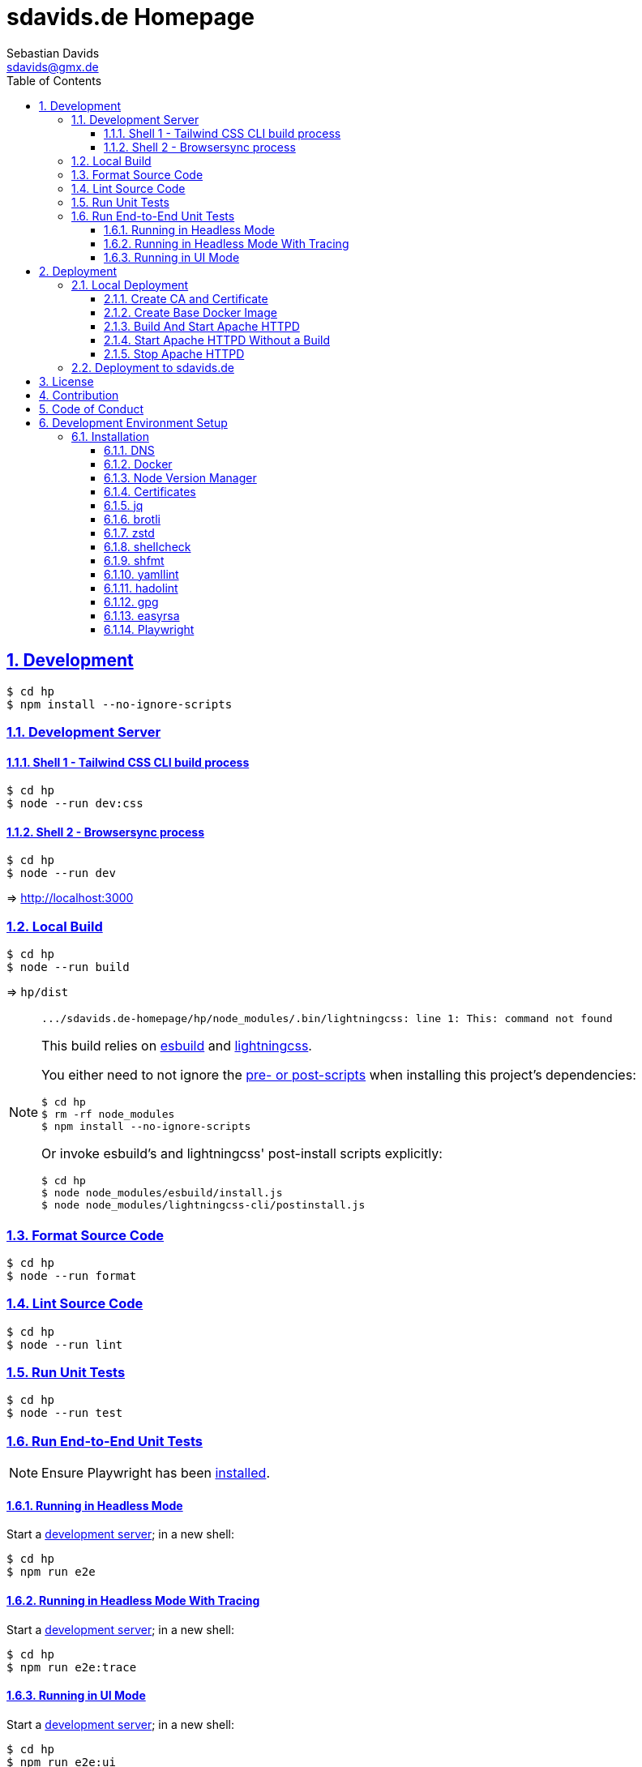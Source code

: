 // SPDX-FileCopyrightText: © 2022 Sebastian Davids <sdavids@gmx.de>
// SPDX-License-Identifier: Apache-2.0
= sdavids.de Homepage
Sebastian Davids <sdavids@gmx.de>
// Metadata:
:description: Sebastian Davids' Homepage
// Settings:
:sectnums:
:sectanchors:
:sectlinks:
:toc: macro
:toclevels: 3
:toc-placement!:
:hide-uri-scheme:
:source-highlighter: rouge
:rouge-style: github
// Refs:
:uri-contributor-covenant: https://www.contributor-covenant.org
:uri-apache-license: https://www.apache.org/licenses/LICENSE-2.0
:uri-google-style: https://github.com/google/gts
:docker-install-url: https://docs.docker.com/install/
:easyrsa-install-url: https://easy-rsa.readthedocs.io/en/latest/#obtaining-and-using-easy-rsa
:nvm-install-url: https://github.com/nvm-sh/nvm#installing-and-updating
:fnm-install-url: https://github.com/Schniz/fnm#installation
:gh-actions-url: https://github.com/sdavids/sdavids.de-homepage/actions

ifdef::env-browser[:outfilesuffix: .adoc]

ifdef::env-github[]
:outfilesuffix: .adoc
:important-caption: :heavy_exclamation_mark:
:note-caption: :information_source:
:badges:
endif::[]

ifdef::badges[]
image:https://img.shields.io/badge/Contributor%20Covenant-2.1-4baaaa.svg[Contributor Covenant,Version 2.1,link={uri-contributor-covenant}]
image:https://img.shields.io/badge/code%20style-google-blueviolet.svg[Code Style: Google,link={uri-google-style}]
image:https://img.shields.io/osslifecycle/sdavids/sdavids.de-homepage[OSS Lifecycle]
image:https://img.shields.io/maintenance/yes/2025[Maintenance]
image:https://img.shields.io/github/last-commit/sdavids/sdavids.de-homepage[GitHub last commit]
endif::[]

toc::[]

== Development

[,console]
----
$ cd hp
$ npm install --no-ignore-scripts
----

[#dev-server]
=== Development Server

==== Shell 1 - Tailwind CSS CLI build process

[,console]
----
$ cd hp
$ node --run dev:css
----

==== Shell 2 - Browsersync process

[,console]
----
$ cd hp
$ node --run dev
----

=> http://localhost:3000[http://localhost:3000]

=== Local Build

[,console]
----
$ cd hp
$ node --run build
----

=> `hp/dist`

[NOTE]
====
[,text]

----
.../sdavids.de-homepage/hp/node_modules/.bin/lightningcss: line 1: This: command not found
----

This build relies on https://esbuild.github.io[esbuild] and https://lightningcss.dev[lightningcss].

You either need to not ignore the https://docs.npmjs.com/cli/v10/using-npm/config#ignore-scripts[ pre- or post-scripts] when installing this project's dependencies:

[,console]
----
$ cd hp
$ rm -rf node_modules
$ npm install --no-ignore-scripts
----

Or invoke esbuild's and lightningcss' post-install scripts explicitly:

[,console]
----
$ cd hp
$ node node_modules/esbuild/install.js
$ node node_modules/lightningcss-cli/postinstall.js
----
====

=== Format Source Code

[,console]
----
$ cd hp
$ node --run format
----

=== Lint Source Code

[,console]
----
$ cd hp
$ node --run lint
----

=== Run Unit Tests

[,console]
----
$ cd hp
$ node --run test
----

=== Run End-to-End Unit Tests

[NOTE]
====
Ensure Playwright has been <<playwright,installed>>.
====

==== Running in Headless Mode

Start a <<dev-server,development server>>; in a new shell:

[,console]
----
$ cd hp
$ npm run e2e
----

==== Running in Headless Mode With Tracing

Start a <<dev-server,development server>>; in a new shell:

[,console]
----
$ cd hp
$ npm run e2e:trace
----

==== Running in UI Mode

Start a <<dev-server,development server>>; in a new shell:

[,console]
----
$ cd hp
$ npm run e2e:ui
----

== Deployment

=== Local Deployment

==== Create CA and Certificate

[,console]
----
$ cd hp
$ node --run cert:ca:create
$ node --run cert:create
----

[IMPORTANT]
====
Ensure that you have modified your <<dns>> settings to include `httpd.internal`.
====

==== Create Base Docker Image

[,console]
----
$ cd httpd
$ scripts/docker_build.sh
----

==== Build And Start Apache HTTPD

[,console]
----
$ cd hp
$ node --run docker:httpd:start:with-build
----

=> https://httpd.internal:8443[https://httpd.internal:8443]

==== Start Apache HTTPD Without a Build

[,console]
----
$ cd hp
$ node --run docker:httpd:start
----

=> https://httpd.internal:8443[https://httpd.internal:8443]

==== Stop Apache HTTPD

[,console]
----
$ cd hp
$ node --run docker:httpd:stop
----

=== Deployment to sdavids.de

Deployed website:: https://sdavids.de.

GitHub Action Workflow:: link:.github/workflows/ci.yaml[]

GitHub Action Runs:: {gh-actions-url}

== License

Apache License, Version 2.0 (link:LICENSES/Apache-2.0.txt[Apache-2.0.txt] or {uri-apache-license}).

== Contribution

See link:CONTRIBUTING{outfilesuffix}[].

== Code of Conduct

We abide by the {uri-contributor-covenant}[Contributor Covenant, Version 2.1] and ask that you do as well.

For more information, please see link:CODE_OF_CONDUCT.md[Code of Conduct].

== Development Environment Setup

[IMPORTANT]
====
After initializing this repository you need to configure the https://git-scm.com/docs/git-config#Documentation/git-config.txt-blameignoreRevsFile[ignore-revs-file]:

[,console]
----
$ git config set blame.ignoreRevsFile .git-blame-ignore-revs
----
====

=== Installation

[#dns]
==== DNS

Add `httpd.internal` to your `/etc/hosts`:

./etc/hosts
[,text]
----
127.0.0.1       localhost httpd.internal
::1             localhost httpd.internal
----

[NOTE]
====
If you want to change this entry you need to also change:

.httpd/httpd.conf
[,text]
----
ServerName httpd.internal:80
----

.httpd/httpd-ssl.conf
[,text]
----
ServerName httpd.internal:443
----

.hp/scripts/docker_httpd_start.sh
[,shell]
----
readonly host_name='httpd.internal'
----

.hp/package.json
[,json]
----
…
  "scripts": {
…
    "cert:copy": "scripts/copy_ca_based_cert.sh certs httpd.internal",
    "cert:create": "scripts/create_ca_based_cert.sh certs 30 httpd.internal",
    "cert:delete": "scripts/delete_ca_based_cert.sh certs httpd.internal",
    "cert:renew": "scripts/renew_ca_based_cert.sh certs 30 httpd.internal",
    "cert:verify": "scripts/verify_ca_based_cert.sh certs 30 httpd.internal",
…
  },
…
----
====

==== Docker

Install {docker-install-url}[Docker].

==== Node Version Manager

Install {fnm-install-url}[fnm] or {nvm-install-url}[NVM].

[NOTE]
====
This repository uses https://typicode.github.io/husky/[husky] for Git hooks.

More information:
https://typicode.github.io/husky/troubleshooting.html#command-not-found[Husky - Command not found]
====

===== fnm

.~/.zprofile
[,zsh]
----
if command -v fnm >/dev/null 2>&1; then
  eval "$(fnm env --use-on-cd)"
fi
----

.~/.config/husky/init.sh
[,shell]
----
#!/usr/bin/env sh

# vim:ft=zsh

# shellcheck shell=sh disable=SC1091

set -eu

[ -e /etc/zshenv ] && . /etc/zshenv
[ -e "${ZDOTDIR:=${HOME}}/.zshenv" ] && . "${ZDOTDIR:=${HOME}}/.zshenv"
[ -e /etc/zprofile ] && . /etc/zprofile
[ -e "${ZDOTDIR:=${HOME}}/.zprofile" ] && . "${ZDOTDIR:=${HOME}}/.zprofile"
[ -e /etc/zlogin ] && . /etc/zlogin
[ -e "${ZDOTDIR:=${HOME}}/.zlogin" ] && . "${ZDOTDIR:=${HOME}}/.zlogin"
----

===== nvm

.~/.zshrc
[,zsh]
----
export NVM_DIR="${HOME}/.nvm"

[ -s "${NVM_DIR}/nvm.sh" ] && . "${NVM_DIR}/nvm.sh"
[ -s "${NVM_DIR}/bash_completion" ] && . "${NVM_DIR}/bash_completion"

if command -v nvm >/dev/null 2>&1; then
  autoload -U add-zsh-hook
  load-nvmrc() {
    local nvmrc_path="$(nvm_find_nvmrc)"
    if [ -n "${nvmrc_path}" ]; then
      local nvmrc_node_version=$(nvm version "$(cat "${nvmrc_path}")")
      if [ "${nvmrc_node_version}" = "N/A" ]; then
        nvm install
      elif [ "${nvmrc_node_version}" != "$(nvm version)" ]; then
        nvm use
      fi
    elif [ -n "$(PWD=$OLDPWD nvm_find_nvmrc)" ] && [ "$(nvm version)" != "$(nvm version default)" ]; then
      echo 'Reverting to nvm default version'
      nvm use default
    fi
  }

  add-zsh-hook chpwd load-nvmrc
  load-nvmrc
fi
----

.~/.config/husky/init.sh
[,shell]
----
#!/usr/bin/env sh

# vim:ft=zsh

# shellcheck shell=sh disable=SC1091

set -eu

[ -e /etc/zshenv ] && . /etc/zshenv
[ -e "${ZDOTDIR:=${HOME}}/.zshenv" ] && . "${ZDOTDIR:=${HOME}}/.zshenv"
[ -e /etc/zprofile ] && . /etc/zprofile
[ -e "${ZDOTDIR:=${HOME}}/.zprofile" ] && . "${ZDOTDIR:=${HOME}}/.zprofile"
[ -e /etc/zlogin ] && . /etc/zlogin
[ -e "${ZDOTDIR:=${HOME}}/.zlogin" ] && . "${ZDOTDIR:=${HOME}}/.zlogin"

export NVM_DIR="${HOME}/.nvm"

if [ -f "${NVM_DIR}/nvm.sh" ]; then
  . "${NVM_DIR}/nvm.sh"

  if [ -f '.nvmrc' ]; then
    nvm use
  fi
fi
----

==== Certificates

=====  New Certificate

[,console]
----
$ cd hp
$ node --run cert:ca:create
$ node --run cert:create
----

=====  Existing Certificate

[,console]
----
$ cd hp
$ node --run cert:copy
----

==== jq

===== Linux

[,console]
----
$ sudo apt-get install jq
----

===== Mac

[,console]
----
$ brew install jq
----

==== brotli

===== Linux

[,console]
----
$ sudo apt-get install brotli
----

===== Mac

[,console]
----
$ brew install brotli
----

==== zstd

===== Linux

[,console]
----
$ sudo apt-get install zstd
----

===== Mac

[,console]
----
$ brew install zstd
----

==== shellcheck

===== Linux

[,console]
----
$ sudo apt-get install shellcheck
----

===== Mac

[,console]
----
$ brew install shellcheck
----

==== shfmt

===== Linux

[,console]
----
$ sudo apt-get install shfmt
----

===== Mac

[,console]
----
$ brew install shfmt
----

==== yamllint

===== Linux

[,console]
----
$ sudo apt-get install yamllint
----

===== Mac

[,console]
----
$ brew install yamllint
----

==== hadolint

===== Linux

Install https://github.com/hadolint/hadolint?tab=readme-ov-file#install[hadolint].

===== Mac

[,console]
----
$ brew install hadolint
----

==== gpg

===== Linux

[,console]
----
$ sudo apt-get install gpg
----

===== Mac

Install https://gpgtools.org[GPG Suite].

==== easyrsa

[IMPORTANT]
====
Ensure that you install version `3.1.7` and not `3.2.0`!

Version `3.2.0` is an incompatible https://github.com/OpenVPN/easy-rsa/releases/tag/v3.2.0[development snapshot release].
====

===== Linux

Install {easyrsa-install-url}[easyrsa].

===== Mac

[WARNING]
====
Unfortunately, homebrew provides `easy-rsa` version `3.2.0` at this point in time (August 2024).
====

[,console]
----
$ curl -L https://github.com/OpenVPN/easy-rsa/releases/download/v3.1.7/EasyRSA-3.1.7.tgz -o ~/Downloads/easy-rsa.tgz
$ tar -xzf ~/Downloads/easy-rsa.tgz -C ~/.local/share
$ mv  ~/.local/share/EasyRSA-3.1.7 ~/.local/share/easyrsa
$ ln -s ~/.local/share/easyrsa/easyrsa ~/.local/bin/easyrsa
----

[#playwright]
==== Playwright

[,console]
----
$ cp hp
$ npx playwright install --with-deps --no-shell
----

[NOTE]
====
You can delete all downloaded binaries via:

[,console]
----
$ npx playwright uninstall --all
----
====

